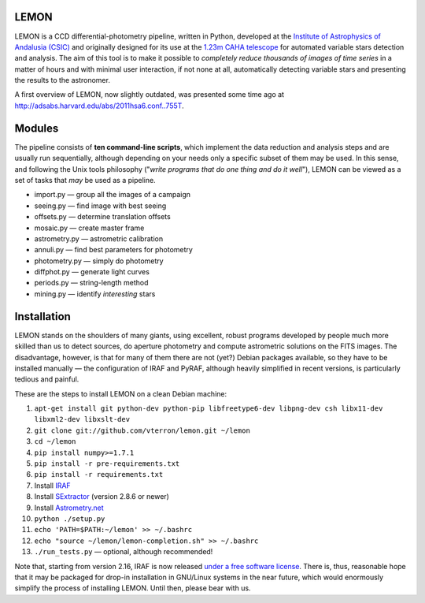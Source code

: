 |logo| LEMON
============

.. image:: https://travis-ci.org/vterron/lemon.png?branch=master
  :target: https://travis-ci.org/vterron/lemon

LEMON is a CCD differential-photometry pipeline, written in Python, developed at the `Institute of Astrophysics of Andalusia (CSIC) <http://www.iaa.es/>`_ and originally designed for its use at the `1.23m CAHA telescope <http://www.caha.es/telescopes-overview-and-instruments-manuals.html/>`_ for automated variable stars detection and analysis. The aim of this tool is to make it possible to *completely reduce thousands of images of time series* in a matter of hours and with minimal user interaction, if not none at all, automatically detecting variable stars and presenting the results to the astronomer.

A first overview of LEMON, now slightly outdated, was presented some time ago at `<http://adsabs.harvard.edu/abs/2011hsa6.conf..755T>`_.

Modules
=======

The pipeline consists of **ten command-line scripts**, which implement the data reduction and analysis steps and are usually run sequentially, although depending on your needs only a specific subset of them may be used. In this sense, and following the Unix
tools philosophy ("*write programs that do one thing and do it well*"), LEMON can be viewed as a set of tasks that *may* be used as a pipeline.

* import.py — group all the images of a campaign
* seeing.py — find image with best seeing
* offsets.py — determine translation offsets
* mosaic.py — create master frame
* astrometry.py — astrometric calibration
* annuli.py — find best parameters for photometry
* photometry.py — simply do photometry
* diffphot.py — generate light curves
* periods.py — string-length method
* mining.py — identify *interesting* stars

Installation
============

LEMON stands on the shoulders of many giants, using excellent, robust programs developed by people much more skilled than us to detect sources, do aperture photometry and compute astrometric solutions on the FITS images. The disadvantage, however, is that for many of them there are not (yet?) Debian packages available, so they have to be installed manually — the configuration of IRAF and PyRAF, although heavily simplified in recent versions, is particularly tedious and painful.

These are the steps to install LEMON on a clean Debian machine:

1. ``apt-get install git python-dev python-pip libfreetype6-dev libpng-dev csh libx11-dev libxml2-dev libxslt-dev``
#. ``git clone git://github.com/vterron/lemon.git ~/lemon``
#. ``cd ~/lemon``
#. ``pip install numpy>=1.7.1``
#. ``pip install -r pre-requirements.txt``
#. ``pip install -r requirements.txt``
#. Install `IRAF <http://iraf.noao.edu/>`_
#. Install `SExtractor <http://www.astromatic.net/software/sextractor>`_ (version 2.8.6 or newer)
#. Install `Astrometry.net <http://astrometry.net/use.html>`_
#. ``python ./setup.py``
#. ``echo 'PATH=$PATH:~/lemon' >> ~/.bashrc``
#. ``echo "source ~/lemon/lemon-completion.sh" >> ~/.bashrc``
#. ``./run_tests.py`` — optional, although recommended!

Note that, starting from version 2.16, IRAF is now released `under a free software license <ftp://iraf.noao.edu/iraf/v216/v216revs.txt>`_. There is, thus, reasonable hope that it may be packaged for drop-in installation in GNU/Linux systems in the near future, which would enormously simplify the process of installing LEMON. Until then, please bear with us.

.. |logo| image:: ./Misc/lemon-icon_200px.png
          :width: 200 px
          :alt: LEMON icon
